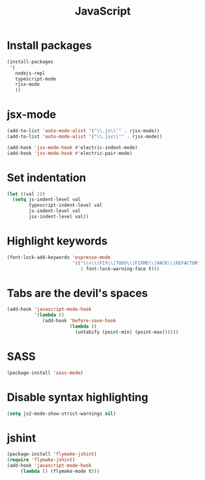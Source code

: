 #+TITLE: JavaScript

* Install packages
  #+BEGIN_SRC emacs-lisp
    (install-packages
     '(
       nodejs-repl
       typescript-mode
       rjsx-mode
       ))
  #+END_SRC
* jsx-mode
  #+BEGIN_SRC emacs-lisp
        (add-to-list 'auto-mode-alist '("\\.js\\'" . rjsx-mode))
        (add-to-list 'auto-mode-alist '("\\.jsx\\'" . rjsx-mode))

        (add-hook 'jsx-mode-hook #'electric-indent-mode)
        (add-hook 'jsx-mode-hook #'electric-pair-mode)
  #+END_SRC
* Set indentation
  #+BEGIN_SRC emacs-lisp
    (let ((val 2))
      (setq js-indent-level val
            typescript-indent-level val
            js-indent-level val
            jsx-indent-level val))
  #+END_SRC
* Highlight keywords
  #+BEGIN_SRC emacs-lisp
    (font-lock-add-keywords 'espresso-mode
                            '(("\\<\\(FIX\\|TODO\\|FIXME\\|HACK\\|REFACTOR\\):"
                               1 font-lock-warning-face t)))
  #+END_SRC
* Tabs are the devil's spaces
  #+BEGIN_SRC emacs-lisp
    (add-hook 'javascript-mode-hook
              '(lambda ()
                 (add-hook 'before-save-hook
                           (lambda ()
                             (untabify (point-min) (point-max))))))
  #+END_SRC
* SASS
  #+BEGIN_SRC emacs-lisp
    (package-install 'sass-mode)
  #+END_SRC
* Disable syntax highlighting
  #+BEGIN_SRC emacs-lisp
    (setq js2-mode-show-strict-warnings nil)
  #+END_SRC
* jshint
  #+BEGIN_SRC emacs-lisp
    (package-install 'flymake-jshint)
    (require 'flymake-jshint)
    (add-hook 'javascript-mode-hook
         (lambda () (flymake-mode t)))
  #+END_SRC
